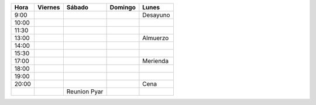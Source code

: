 .. csv-table::
    :header: Hora,Viernes,Sábado,Domingo,Lunes

    9:00,,,,Desayuno
    10:00,,,,
    11:30,,,,
    13:00,,,,Almuerzo
    14:00,,,,
    15:30,,,,
    17:00,,,,Merienda
    18:00,,,,
    19:00,,,,
    20:00,,,,Cena
    ,,Reunion Pyar,,
